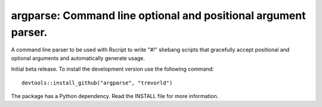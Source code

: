 argparse: Command line optional and positional argument parser.
===============================================================

A command line parser to
be used with Rscript to write "#!" shebang scripts that gracefully
accept positional and optional arguments and automatically generate usage.

Initial beta release.  To install the development version use the following command::

    devtools::install_github("argparse", "trevorld")

The package has a Python dependency.  Read the INSTALL file for more information.
